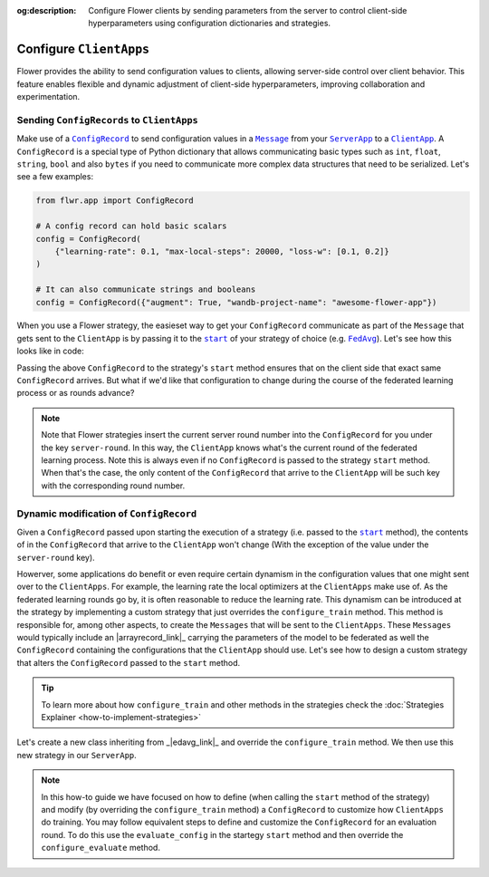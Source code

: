 :og:description: Configure Flower clients by sending parameters from the server to control client-side hyperparameters using configuration dictionaries and strategies.
.. meta::
    :description: Configure Flower clients by sending parameters from the server to control client-side hyperparameters using configuration dictionaries and strategies.

.. |message_link| replace:: ``Message``

.. _message_link: ref-api/flwr.app.Message.html

.. |configrecord_link| replace:: ``ConfigRecord``

.. _configrecord_link: ref-api/flwr.app.ConfigRecord.html

.. |clientapp_link| replace:: ``ClientApp``

.. _clientapp_link: ref-api/flwr.clientapp.ClientApp.html

.. |serverapp_link| replace:: ``ServerApp``

.. _serverapp_link: ref-api/flwr.serverapp.ServerApp.html

.. |fedavg_link| replace:: ``FedAvg``

.. _fedavg_link: ref-api/flwr.serverapp.strategy.FedAvg.html

.. |strategy_start_link| replace:: ``start``

.. _strategy_start_link: ref-api/flwr.serverapp.strategy.Strategy.html#flwr.serverapp.strategy.Strategy.start

Configure ``ClientApps``
========================

Flower provides the ability to send configuration values to clients, allowing
server-side control over client behavior. This feature enables flexible and dynamic
adjustment of client-side hyperparameters, improving collaboration and experimentation.

Sending ``ConfigRecords`` to ``ClientApps``
-------------------------------------------

Make use of a |configrecord_link|_ to send configuration values in a |message_link|_
from your |serverapp_link|_ to a |clientapp_link|_. A ``ConfigRecord`` is a special type
of Python dictionary that allows communicating basic types such as ``int``, ``float``,
``string``, ``bool`` and also ``bytes`` if you need to communicate more complex data
structures that need to be serialized. Let's see a few examples:

.. code-block:: python

    from flwr.app import ConfigRecord

    # A config record can hold basic scalars
    config = ConfigRecord(
        {"learning-rate": 0.1, "max-local-steps": 20000, "loss-w": [0.1, 0.2]}
    )

    # It can also communicate strings and booleans
    config = ConfigRecord({"augment": True, "wandb-project-name": "awesome-flower-app"})

When you use a Flower strategy, the easieset way to get your ``ConfigRecord``
communicate as part of the ``Message`` that gets sent to the ``ClientApp`` is by passing
it to the |strategy_start_link|_ of your strategy of choice (e.g. |fedavg_link|_). Let's
see how this looks like in code:

.. code-block:: python
    :emphasize-lines: 18,24

    # Create ServerApp
    app = ServerApp()


    @app.main()
    def main(grid: Grid, context: Context) -> None:
        """Main entry point for the ServerApp."""

        # ... Read run config, initialize global model, etc
        # Initialize FedAvg strategy
        strategy = FedAvg()

        # Construct the config to be embedded into the Messages that will
        # be sent to the ClientApps
        config = ConfigRecord({"lr": 0.1, "optim": "adam-w", "augment": True})

        # Start strategy, run FedAvg for `num_rounds`
        result = strategy.start(
            grid=grid,
            initial_arrays=arrays,
            train_config=config,
            num_rounds=10,
        )

Passing the above ``ConfigRecord`` to the strategy's ``start`` method ensures that on
the client side that exact same ``ConfigRecord`` arrives. But what if we'd like that
configuration to change during the course of the federated learning process or as rounds
advance?

.. note::

    Note that Flower strategies insert the current server round number into the
    ``ConfigRecord`` for you under the key ``server-round``. In this way, the
    ``ClientApp`` knows what's the current round of the federated learning process. Note
    this is always even if no ``ConfigRecord`` is passed to the strategy ``start``
    method. When that's the case, the only content of the ``ConfigRecord`` that arrive
    to the ``ClientApp`` will be such key with the corresponding round number.

Dynamic modification of ``ConfigRecord``
----------------------------------------

Given a ``ConfigRecord`` passed upon starting the execution of a strategy (i.e. passed
to the |strategy_start_link|_ method), the contents of in the ``ConfigRecord`` that
arrive to the ``ClientApp`` won't change (With the exception of the value under the
``server-round`` key).

Howerver, some applications do benefit or even require certain dynamism in the
configuration values that one might sent over to the ``ClientApps``. For example, the
learning rate the local optimizers at the ``ClientApps`` make use of. As the federated
learning rounds go by, it is often reasonable to reduce the learning rate. This dynamism
can be introduced at the strategy by implementing a custom strategy that just overrides
the ``configure_train`` method. This method is responsible for, among other aspects, to
create the ``Messages`` that will be sent to the ``ClientApps``. These ``Messages``
would typically include an |arrayrecord_link|_ carrying the parameters of the model to
be federated as well the ``ConfigRecord`` containing the configurations that the
``ClientApp`` should use. Let's see how to design a custom strategy that alters the
``ConfigRecord`` passed to the ``start`` method.

.. tip::

    To learn more about how ``configure_train`` and other methods in the strategies
    check the :doc:`Strategies Explainer <how-to-implement-strategies>`

Let's create a new class inheriting from _|edavg_link|_ and override the
``configure_train`` method. We then use this new strategy in our ``ServerApp``.

.. code-block:: python
    :emphasize-lines: 13,14

    from typing import Iterable
    from flwr.serverapp import Grid
    from flwr.serverapp.strategy import FedAvg
    from flwr.app import ArrayRecord, ConfigRecord, Message


    class CustomFedAdagrad(FedAvg):
        def configure_train(
            self, server_round: int, arrays: ArrayRecord, config: ConfigRecord, grid: Grid
        ) -> Iterable[Message]:
            """Configure the next round of federated training and maybe do LR decay."""
            # Decrease learning rate by a factor of 0.5 every 5 rounds
            if server_round % 5 == 0 and server_round > 0:
                config["lr"] *= 0.5
                print("LR decreased to:", config["lr"])
            # Pass the updated config and the rest of arguments to the parent class
            return super().configure_train(server_round, arrays, config, grid)

.. note::

    In this how-to guide we have focused on how to define (when calling the ``start``
    method of the strategy) and modify (by overriding the ``configure_train`` method) a
    ``ConfigRecord`` to customize how ``ClientApps`` do training. You may follow
    equivalent steps to define and customize the ``ConfigRecord`` for an evaluation
    round. To do this use the ``evaluate_config`` in the startegy ``start`` method and
    then override the ``configure_evaluate`` method.
